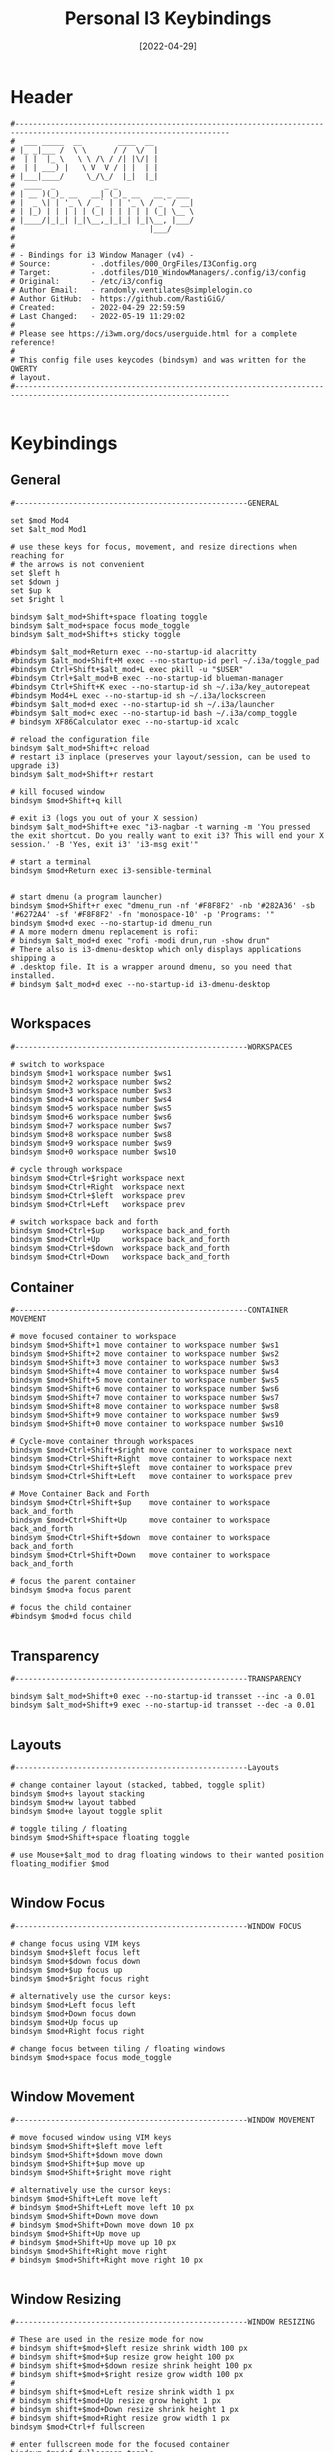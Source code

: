 #+title: Personal I3 Keybindings
#+PROPERTY: header-args:shell :tangle ../D10_WindowManagers/.config/i3/bindings :mkdirp yes
#+STARTUP: show2levels
#+DATE:  [2022-04-29]
#+STARTUP: show2levels

* Header

#+begin_src shell
  #----------------------------------------------------------------------------------------------------------------------
  #  ___ _____  __        ____  __ 
  # |_ _|___ /  \ \      / /  \/  |
  #  | |  |_ \   \ \ /\ / /| |\/| |
  #  | | ___) |   \ V  V / | |  | |
  # |___|____/     \_/\_/  |_|  |_|
  #  ____  _           _ _                 
  # | __ )(_)_ __   __| (_)_ __   __ _ ___ 
  # |  _ \| | '_ \ / _` | | '_ \ / _` / __|
  # | |_) | | | | | (_| | | | | | (_| \__ \
  # |____/|_|_| |_|\__,_|_|_| |_|\__, |___/
  #                              |___/     
  #
  #                               
  # - Bindings for i3 Window Manager (v4) -
  # Source:         - .dotfiles/000_OrgFiles/I3Config.org
  # Target:         - .dotfiles/D10_WindowManagers/.config/i3/config
  # Original:       - /etc/i3/config
  # Author Email:   - randomly.ventilates@simplelogin.co
  # Author GitHub:  - https://github.com/RastiGiG/
  # Created:        - 2022-04-29 22:59:59
  # Last Changed:   - 2022-05-19 11:29:02
  #
  # Please see https://i3wm.org/docs/userguide.html for a complete reference!
  #
  # This config file uses keycodes (bindsym) and was written for the QWERTY
  # layout.
  #----------------------------------------------------------------------------------------------------------------------    

#+end_src

* Keybindings
** General
#+begin_src shell
  #----------------------------------------------------GENERAL

  set $mod Mod4
  set $alt_mod Mod1

  # use these keys for focus, movement, and resize directions when reaching for
  # the arrows is not convenient
  set $left h
  set $down j
  set $up k
  set $right l

  bindsym $alt_mod+Shift+space floating toggle
  bindsym $alt_mod+space focus mode_toggle
  bindsym $alt_mod+Shift+s sticky toggle

  #bindsym $alt_mod+Return exec --no-startup-id alacritty
  #bindsym $alt_mod+Shift+M exec --no-startup-id perl ~/.i3a/toggle_pad
  #bindsym Ctrl+Shift+$alt_mod+L exec pkill -u "$USER"
  #bindsym Ctrl+$alt_mod+B exec --no-startup-id blueman-manager
  #bindsym Ctrl+Shift+K exec --no-startup-id sh ~/.i3a/key_autorepeat
  #bindsym Mod4+L exec --no-startup-id sh ~/.i3a/lockscreen
  #bindsym $alt_mod+d exec --no-startup-id sh ~/.i3a/launcher
  #bindsym $alt_mod+c exec --no-startup-id bash ~/.i3a/comp_toggle
  # bindsym XF86Calculator exec --no-startup-id xcalc

  # reload the configuration file
  bindsym $alt_mod+Shift+c reload
  # restart i3 inplace (preserves your layout/session, can be used to upgrade i3)
  bindsym $alt_mod+Shift+r restart

  # kill focused window
  bindsym $mod+Shift+q kill

  # exit i3 (logs you out of your X session)
  bindsym $alt_mod+Shift+e exec "i3-nagbar -t warning -m 'You pressed the exit shortcut. Do you really want to exit i3? This will end your X session.' -B 'Yes, exit i3' 'i3-msg exit'"

  # start a terminal
  bindsym $mod+Return exec i3-sensible-terminal


  # start dmenu (a program launcher)
  bindsym $mod+Shift+r exec "dmenu_run -nf '#F8F8F2' -nb '#282A36' -sb '#6272A4' -sf '#F8F8F2' -fn 'monospace-10' -p 'Programs: '"
  bindsym $mod+d exec --no-startup-id dmenu_run
  # A more modern dmenu replacement is rofi:
  # bindsym $alt_mod+d exec "rofi -modi drun,run -show drun"
  # There also is i3-dmenu-desktop which only displays applications shipping a
  # .desktop file. It is a wrapper around dmenu, so you need that installed.
  # bindsym $alt_mod+d exec --no-startup-id i3-dmenu-desktop

#+end_src
** Workspaces
#+begin_src shell
  #----------------------------------------------------WORKSPACES

  # switch to workspace
  bindsym $mod+1 workspace number $ws1
  bindsym $mod+2 workspace number $ws2
  bindsym $mod+3 workspace number $ws3
  bindsym $mod+4 workspace number $ws4
  bindsym $mod+5 workspace number $ws5
  bindsym $mod+6 workspace number $ws6
  bindsym $mod+7 workspace number $ws7
  bindsym $mod+8 workspace number $ws8
  bindsym $mod+9 workspace number $ws9
  bindsym $mod+0 workspace number $ws10

  # cycle through workspace
  bindsym $mod+Ctrl+$right workspace next
  bindsym $mod+Ctrl+Right  workspace next
  bindsym $mod+Ctrl+$left  workspace prev
  bindsym $mod+Ctrl+Left   workspace prev

  # switch workspace back and forth
  bindsym $mod+Ctrl+$up    workspace back_and_forth
  bindsym $mod+Ctrl+Up     workspace back_and_forth
  bindsym $mod+Ctrl+$down  workspace back_and_forth
  bindsym $mod+Ctrl+Down   workspace back_and_forth
#+end_src
** Container
#+begin_src shell
  #----------------------------------------------------CONTAINER MOVEMENT

  # move focused container to workspace
  bindsym $mod+Shift+1 move container to workspace number $ws1
  bindsym $mod+Shift+2 move container to workspace number $ws2
  bindsym $mod+Shift+3 move container to workspace number $ws3
  bindsym $mod+Shift+4 move container to workspace number $ws4
  bindsym $mod+Shift+5 move container to workspace number $ws5
  bindsym $mod+Shift+6 move container to workspace number $ws6
  bindsym $mod+Shift+7 move container to workspace number $ws7
  bindsym $mod+Shift+8 move container to workspace number $ws8
  bindsym $mod+Shift+9 move container to workspace number $ws9
  bindsym $mod+Shift+0 move container to workspace number $ws10

  # Cycle-move container through workspaces
  bindsym $mod+Ctrl+Shift+$right move container to workspace next
  bindsym $mod+Ctrl+Shift+Right  move container to workspace next
  bindsym $mod+Ctrl+Shift+$left  move container to workspace prev
  bindsym $mod+Ctrl+Shift+Left   move container to workspace prev

  # Move Container Back and Forth
  bindsym $mod+Ctrl+Shift+$up    move container to workspace back_and_forth
  bindsym $mod+Ctrl+Shift+Up     move container to workspace back_and_forth
  bindsym $mod+Ctrl+Shift+$down  move container to workspace back_and_forth
  bindsym $mod+Ctrl+Shift+Down   move container to workspace back_and_forth

  # focus the parent container
  bindsym $mod+a focus parent

  # focus the child container
  #bindsym $mod+d focus child

#+end_src
** Transparency
#+begin_src shell
  #----------------------------------------------------TRANSPARENCY

  bindsym $alt_mod+Shift+0 exec --no-startup-id transset --inc -a 0.01
  bindsym $alt_mod+Shift+9 exec --no-startup-id transset --dec -a 0.01
  
#+end_src
** Layouts
#+begin_src shell
  #----------------------------------------------------Layouts

  # change container layout (stacked, tabbed, toggle split)
  bindsym $mod+s layout stacking
  bindsym $mod+w layout tabbed
  bindsym $mod+e layout toggle split

  # toggle tiling / floating
  bindsym $mod+Shift+space floating toggle

  # use Mouse+$alt_mod to drag floating windows to their wanted position
  floating_modifier $mod

#+end_src
** Window Focus
#+begin_src shell
  #----------------------------------------------------WINDOW FOCUS

  # change focus using VIM keys
  bindsym $mod+$left focus left
  bindsym $mod+$down focus down
  bindsym $mod+$up focus up
  bindsym $mod+$right focus right

  # alternatively use the cursor keys:
  bindsym $mod+Left focus left
  bindsym $mod+Down focus down
  bindsym $mod+Up focus up
  bindsym $mod+Right focus right

  # change focus between tiling / floating windows
  bindsym $mod+space focus mode_toggle

#+end_src

** Window Movement
#+begin_src shell
  #----------------------------------------------------WINDOW MOVEMENT

  # move focused window using VIM keys
  bindsym $mod+Shift+$left move left
  bindsym $mod+Shift+$down move down
  bindsym $mod+Shift+$up move up
  bindsym $mod+Shift+$right move right

  # alternatively use the cursor keys:
  bindsym $mod+Shift+Left move left
  # bindsym $mod+Shift+Left move left 10 px
  bindsym $mod+Shift+Down move down
  # bindsym $mod+Shift+Down move down 10 px
  bindsym $mod+Shift+Up move up
  # bindsym $mod+Shift+Up move up 10 px
  bindsym $mod+Shift+Right move right
  # bindsym $mod+Shift+Right move right 10 px

#+end_src
** Window Resizing
#+begin_src shell
  #----------------------------------------------------WINDOW RESIZING

  # These are used in the resize mode for now
  # bindsym shift+$mod+$left resize shrink width 100 px
  # bindsym shift+$mod+$up resize grow height 100 px
  # bindsym shift+$mod+$down resize shrink height 100 px
  # bindsym shift+$mod+$right resize grow width 100 px
  # 
  # bindsym shift+$mod+Left resize shrink width 1 px
  # bindsym shift+$mod+Up resize grow height 1 px
  # bindsym shift+$mod+Down resize shrink height 1 px
  # bindsym shift+$mod+Right resize grow width 1 px
  bindsym $mod+Ctrl+f fullscreen

  # enter fullscreen mode for the focused container
  bindsym $mod+f fullscreen toggle

#+end_src
** Window Splitting
#+begin_src shell
  #----------------------------------------------------WINDOW SPLITTING

  # split in horizontal orientation
  bindsym $mod+b split h
  # split in vertical orientation
  bindsym $mod+v split v

#+end_src
** Modes
#+begin_src shell
  #----------------------------------------------------SCRATCHPAD
  
  # Mode Bindings
  bindsym $mod+Ctrl+r mode "resize"

#+end_src
** X11 Display
#+begin_src shell
  #----------------------------------------------------X11 DISPLAY

  bindsym $mod+m exec --no-startup-id sleep 1s && xset dpms force off
  #bindsym Ctrl+Mod4+R exec --no-startup-id xrandr --output HDMI-1 --rotate right
  #bindsym Ctrl+Mod4+L exec --no-startup-id xrandr --output HDMI-1 --rotate left
  #bindsym Ctrl+Mod4+N exec --no-startup-id xrandr --output HDMI-1 --rotate normal
  
#+end_src
** I3 Scratchpad
#+begin_src shell
  #----------------------------------------------------SCRATCHPAD
  
  # move the currently focused window to the scratchpad
  bindsym $mod+Shift+minus move scratchpad

  # Show the next scratchpad window or hide the focused scratchpad window.
  # If there are multiple scratchpad windows, this command cycles through them.
  bindsym $mod+minus scratchpad show

#+end_src
** Audio Control
#+begin_src shell
  #----------------------------------------------------AUDIO CONTROL

  # Use pactl to adjust volume in PulseAudio.
  set $refresh_i3status killall -SIGUSR1 i3status
  bindsym XF86AudioRaiseVolume exec --no-startup-id pactl set-sink-volume @DEFAULT_SINK@ +10% && $refresh_i3status
  bindsym XF86AudioLowerVolume exec --no-startup-id pactl set-sink-volume @DEFAULT_SINK@ -10% && $refresh_i3status
  bindsym XF86AudioMute exec --no-startup-id pactl set-sink-mute @DEFAULT_SINK@ toggle && $refresh_i3status
  bindsym XF86AudioMicMute exec --no-startup-id pactl set-source-mute @DEFAULT_SOURCE@ toggle && $refresh_i3status

  # requires .i3a scripts
  #bindsym Shift+F2 exec --no-startup-id sh ~/.i3a/sink_mute
  #bindsym Shift+F3 exec --no-startup-id sh ~/.i3a/sink_lower
  #bindsym Shift+F4 exec --no-startup-id bash ~/.i3a/sink_raise
  #bindsym Shift+Ctrl+F2 exec --no-startup-id sh ~/.i3a/source_mute
  #bindsym Shift+Ctrl+F3 exec --no-startup-id sh ~/.i3a/source_lower
  #bindsym Shift+Ctrl+F4 exec --no-startup-id bash ~/.i3a/source_raise
  #bindsym Shift+F6 exec --no-startup-id bash ~/.i3a/sink_switch
  #bindsym Ctrl+Mod4+$alt_mod+l exec --no-startup-id bash ~/.i3a/toggle_loopback

#+end_src
** Programs
#+begin_src shell
  #----------------------------------------------------PROGRAMS

  # Start Emacsclient or alternatively Emacs directly
  bindsym $mod+Shift+e exec "emacsclient -s 'Emacs' -c 'Emacs' &"

  # Start TexStudio
  bindsym $mod+Shift+t exec "texstudio &"

  # Start XournalPP
  bindsym $mod+Shift+x exec "xournalpp &"

  # Start VeraCrypt
  bindsym $mod+Shift+v exec "veracrypt &"

  # Start KeePass
  bindsym $mod+Shift+c exec "keepass &"
#+end_src

